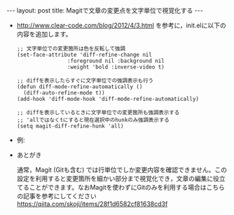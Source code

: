 #+OPTIONS: toc:nil
#+BEGIN_HTML
---
layout: post
title: Magitで文章の変更点を文字単位で視覚化する
---
#+END_HTML

  - http://www.clear-code.com/blog/2012/4/3.html を参考に，init.elに以下の内容を追加します。

    #+BEGIN_SRC 
    ;; 文字単位での変更箇所は色を反転して強調
    (set-face-attribute 'diff-refine-change nil
                    :foreground nil :background nil
                    :weight 'bold :inverse-video t)

    ;; diffを表示したらすぐに文字単位での強調表示も行う
    (defun diff-mode-refine-automatically ()
      (diff-auto-refine-mode t))
    (add-hook 'diff-mode-hook 'diff-mode-refine-automatically)

    ;; diffを表示しているときに文字単位での変更箇所も強調表示する
    ;; 'allではなくtにすると現在選択中のhunkのみ強調表示する
    (setq magit-diff-refine-hunk 'all)
    #+END_SRC

  - 例: 

   #+ATTR_HTML: alt="diff sample" width="300px"
   [[file:01.png]]

  - あとがき

    通常，Magit (Gitも含む) では行単位でしか変更内容を確認できません。この設定を利用すると変更箇所を細かい部分まで視覚化でき，文章の編集に役立てることができます。なおMagitを使わずにGitのみを利用する場合はこちらの記事を参考にしてください https://qiita.com/skoji/items/28f1d6582cf81638cd3f
